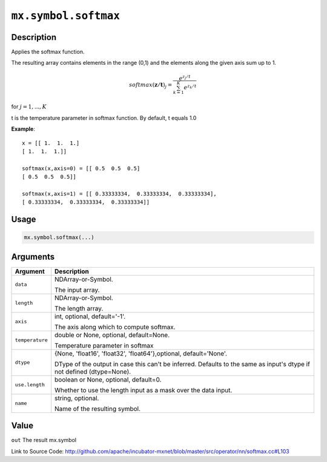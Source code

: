 

``mx.symbol.softmax``
==========================================

Description
----------------------

Applies the softmax function.

The resulting array contains elements in the range (0,1) and the elements along the given axis sum up to 1.

.. math::

   softmax(\mathbf{z/t})_j = \frac{e^{z_j/t}}{\sum_{k=1}^K e^{z_k/t}}

for :math:`j = 1, ..., K`

t is the temperature parameter in softmax function. By default, t equals 1.0


**Example**::

	 
	 x = [[ 1.  1.  1.]
	 [ 1.  1.  1.]]
	 
	 softmax(x,axis=0) = [[ 0.5  0.5  0.5]
	 [ 0.5  0.5  0.5]]
	 
	 softmax(x,axis=1) = [[ 0.33333334,  0.33333334,  0.33333334],
	 [ 0.33333334,  0.33333334,  0.33333334]]
	 
	 
	 

Usage
----------

.. code:: r

	mx.symbol.softmax(...)

Arguments
------------------

+----------------------------------------+------------------------------------------------------------+
| Argument                               | Description                                                |
+========================================+============================================================+
| ``data``                               | NDArray-or-Symbol.                                         |
|                                        |                                                            |
|                                        | The input array.                                           |
+----------------------------------------+------------------------------------------------------------+
| ``length``                             | NDArray-or-Symbol.                                         |
|                                        |                                                            |
|                                        | The length array.                                          |
+----------------------------------------+------------------------------------------------------------+
| ``axis``                               | int, optional, default='-1'.                               |
|                                        |                                                            |
|                                        | The axis along which to compute softmax.                   |
+----------------------------------------+------------------------------------------------------------+
| ``temperature``                        | double or None, optional, default=None.                    |
|                                        |                                                            |
|                                        | Temperature parameter in softmax                           |
+----------------------------------------+------------------------------------------------------------+
| ``dtype``                              | {None, 'float16', 'float32', 'float64'},optional,          |
|                                        | default='None'.                                            |
|                                        |                                                            |
|                                        | DType of the output in case this can't be inferred.        |
|                                        | Defaults to the same as input's dtype if not defined       |
|                                        | (dtype=None).                                              |
+----------------------------------------+------------------------------------------------------------+
| ``use.length``                         | boolean or None, optional, default=0.                      |
|                                        |                                                            |
|                                        | Whether to use the length input as a mask over the data    |
|                                        | input.                                                     |
+----------------------------------------+------------------------------------------------------------+
| ``name``                               | string, optional.                                          |
|                                        |                                                            |
|                                        | Name of the resulting symbol.                              |
+----------------------------------------+------------------------------------------------------------+

Value
----------

``out`` The result mx.symbol


Link to Source Code: http://github.com/apache/incubator-mxnet/blob/master/src/operator/nn/softmax.cc#L103

